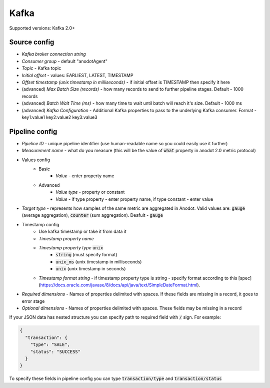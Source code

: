 Kafka
=======================

Supported versions: Kafka 2.0+

Source config
-------------
- *Kafka broker connection string*
- *Consumer group* - default "anodotAgent"
- *Topic* - Kafka topic
- *Initial offset* - values: EARLIEST, LATEST, TIMESTAMP
- *Offset timestamp (unix timestamp in milliseconds)* - if initial offset is TIMESTAMP then specify it here
- (advanced) *Max Batch Size (records)* - how many records to send to further pipeline stages. Default - 1000 records
- (advanced) *Batch Wait Time (ms)* - how many time to wait until batch will reach it's size. Default - 1000 ms
- (advanced) *Kafka Configuration* - Additional Kafka properties to pass to the underlying Kafka consumer. Format - key1:value1 key2:value2 key3:value3



Pipeline config
---------------
- *Pipeline ID* - unique pipeline identifier (use human-readable name so you could easily use it further)
- *Measurement name* - what do you measure (this will be the value of :code:`what` property in anodot 2.0 metric protocol)
- Values config
    - Basic
        - *Value* - enter property name
    - Advanced
        - *Value type* - property or constant
        - *Value* - if type property - enter property name, if type constant - enter value
- *Target type* - represents how samples of the same metric are aggregated in Anodot. Valid values are: :code:`gauge` (average aggregation), :code:`counter` (sum aggregation). Deafult - :code:`gauge`
- Timestamp config
    - Use kafka timestamp or take it from data it
    - *Timestamp property name*
    - *Timestamp property type* :code:`unix`
        - :code:`string` (must specify format)
        - :code:`unix_ms` (unix timestamp in milliseconds)
        - :code:`unix` (unix timestamp in seconds)
    - *Timestamp format string* - if timestamp property type is string - specify format according to this [spec](https://docs.oracle.com/javase/8/docs/api/java/text/SimpleDateFormat.html).
- *Required dimensions* - Names of properties delimited with spaces. If these fields are missing in a record, it goes to error stage
- *Optional dimensions* - Names of properties delimited with spaces. These fields may be missing in a record

If your JSON data has nested structure you can specify path to required field with :code:`/` sign. For example:

.. code-block:: json

    {
      "transaction": {
        "type": "SALE",
        "status": "SUCCESS"
      }
    }

To specify these fields in pipeline config you can type :code:`transaction/type` and :code:`transaction/status`

